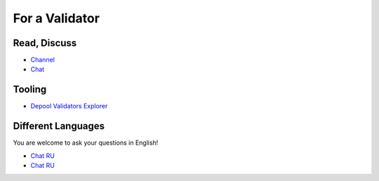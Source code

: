 For a Validator
===============

Read, Discuss
~~~~~~~~~~~~~
* `Channel <https://t.me/ton_validators>`_
* `Chat <https://t.me/freetonvalidators>`_

Tooling
~~~~~~~~
* `Depool Validators Explorer <https://depools.extraton.io/>`_

Different Languages
~~~~~~~~~~~~~~~~~~~
You are welcome to ask your questions in English!

* `Chat RU <https://t.me/freeton_validators_ru>`_
* `Chat RU <https://t.me/ton_validators_ru>`_